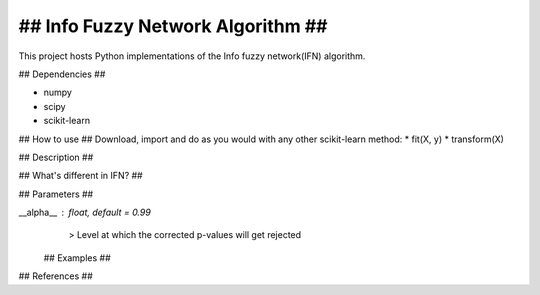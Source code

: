 .. -*- mode: rst -*-


## Info Fuzzy Network Algorithm ##
============================================================

This project hosts Python implementations of the Info fuzzy network(IFN) algorithm.

## Dependencies ##

* numpy
* scipy
* scikit-learn

## How to use ##
Download, import and do as you would with any other scikit-learn method:
* fit(X, y)
* transform(X)

## Description ##

## What's different in IFN? ##

## Parameters ##

__alpha__ : float, default = 0.99
   > Level at which the corrected p-values will get rejected 
   
 ## Examples ##


## References ##
